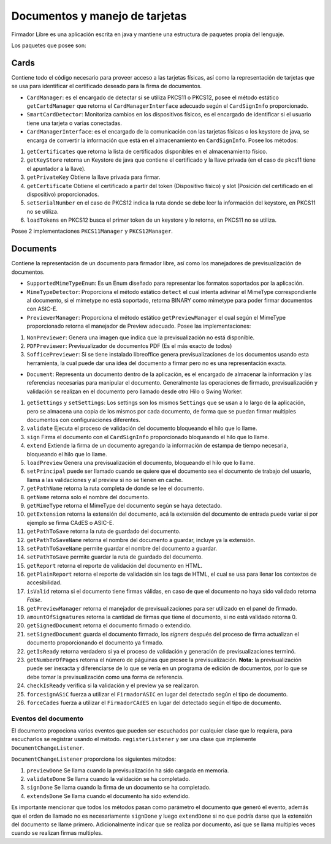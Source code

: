 
Documentos y manejo de tarjetas
####################################


Firmador Libre es una aplicación escrita en java y mantiene una estructura de paquetes propia del lenguaje.

Los paquetes que posee son:

Cards
====================

Contiene todo el código necesario para proveer acceso a las tarjetas físicas, así como la representación de tarjetas que se usa para identificar el certificado deseado para la firma de documentos.


* ``CardManager``: es el encargado de detectar si se utiliza PKCS11 o PKCS12, posee el método estático ``getCartdManager`` que retorna el ``CardManagerInterface`` adecuado según el ``CardSignInfo`` proporcionado.
* ``SmartCardDetector``: Monitoriza cambios en los dispositivos físicos, es el encargado de identificar si el usuario tiene una tarjeta o varias conectadas.
* ``CardManagerInterface``: es el encargado de la comunicación con las tarjetas físicas o los keystore de java, se encarga de convertir la información que está en el almacenamiento en ``CardSignInfo``. Posee los métodos:

1. ``getCertificates`` que retorna la lista de certificados disponibles en el almacenamiento físico.
2. ``getKeyStore`` retorna un Keystore de java que contiene el certificado y la llave privada (en el caso de pkcs11 tiene el apuntador a la llave).
3. ``getPrivateKey`` Obtiene la llave privada para firmar.
4. ``getCertificate`` Obtiene el certificado a partir del token (Dispositivo físico) y slot (Posición del certificado en el dispositivo) proporcionados.
5. ``setSerialNumber`` en el caso de PKCS12 indica la ruta donde se debe leer la información del keystore, en PKCS11 no se utiliza.
6. ``loadTokens`` en PKCS12 busca el primer token de un keystore y lo retorna, en PKCS11 no se utiliza.

Posee 2 implementaciones ``PKCS11Manager`` y ``PKCS12Manager``.

Documents
=================

Contiene la representación de un documento para firmador libre, así como los manejadores de previsualización de documentos.

* ``SupportedMimeTypeEnum``: Es un Enum diseñado para representar los formatos soportados por la aplicación.
* ``MimeTypeDetector``: Proporciona el método estático ``detect`` el cual intenta adivinar el MimeType correspondiente al documento, si el mimetype no está soportado, retorna BINARY como mimetype para poder firmar documentos con ASIC-E.
* ``PreviewerManager``: Proporciona el método estático ``getPreviewManager`` el cual según el MimeType proporcionado retorna el manejador de Preview adecuado.  Posee las implementaciones:

1. ``NonPreviewer``: Genera una imagen que indica que la previsualización no está disponible.
2. ``PDFPreviewer``: Previsualizador de documentos PDF (Es el más exacto de todos)
3. ``SofficePreviewer``: Si se tiene instalado libreoffice genera previsualizaciones de los documentos usando esta herramienta, la cual puede dar una idea del documento a firmar pero no es una representación exacta.

* ``Document``: Representa un documento dentro de la aplicación, es el encargado de almacenar la información y las referencias necesarias para manipular el documento. Generalmente las operaciones de firmado, previsualización y validación se realizan en el documento pero llamado desde otro Hilo o Swing Worker.

1. ``getSettings`` y  ``setSettings``:  Los settings son los mismos ``Settings`` que se usan a lo largo de la aplicación, pero se almacena una copia de los mismos por cada documento, de forma que se puedan firmar multiples documentos con configuraciones diferentes.
2. ``validate`` Ejecuta el proceso de validación del documento bloqueando el hilo que lo llame.
3. ``sign`` Firma el documento con el ``CardSignInfo`` proporcionado bloqueando el hilo que lo llame.
4. ``extend`` Extiende la firma de un documento agregando la información de estampa de tiempo necesaria, bloqueando el hilo que lo llame.
5. ``loadPreview`` Genera una previsualización el documento, bloqueando el hilo que lo llame.
6. ``setPrincipal`` puede ser llamado cuando se quiere que el documento sea el documento de trabajo del usuario, llama a las validaciones y al preview si no se tienen en cache.
7. ``getPathName`` retorna la ruta completa de donde se lee el documento.
8. ``getName`` retorna solo el nombre del documento.
9. ``getMimeType`` retorna el MimeType del documento según se haya detectado.
10. ``getExtension`` retorna la extensión del documento, acá la extensión del documento de entrada puede variar si por ejemplo se firma CAdES o ASIC-E.
11. ``getPathToSave`` retorna la ruta de guardado del documento.
12. ``getPathToSaveName`` retorna el nombre del documento a guardar, incluye ya la extensión.
13. ``setPathToSaveName`` permite guardar el nombre del documento a guardar.
14. ``setPathToSave``  permite guardar la ruta de guardado del documento.
15. ``getReport`` retorna el reporte de validación del documento en HTML. 
16. ``getPlainReport`` retorna el reporte de validación sin los tags de HTML, el cual se usa para llenar los contextos de accesibilidad.
17. ``isValid``  retorna si el documento tiene firmas válidas, en caso de que el documento no haya sido validado retorna `False`.
18. ``getPreviewManager`` retorna el manejador de previsualizaciones para ser utilizado en el panel de firmado.
19. ``amountOfSignatures`` retorna la cantidad de firmas que tiene el documento, si no está validado retorna 0.
20. ``getSignedDocument`` retorna el documento firmado o extendido.
21. ``setSignedDocument`` guarda el documento firmado, los `signers` después del proceso de firma actualizan el documento proporcionando el documento ya firmado.
22. ``getIsReady`` retorna verdadero si ya el proceso de validación y generación de previsualizaciones terminó.
23. ``getNumberOfPages`` retorna el número de páguinas que prosee la previsualización. **Nota:** la previsualización puede ser inexacta y diferenciarse de lo que se vería en un programa de edición de documentos, por lo que se debe tomar la previsualización como una forma de referencia.
24. ``checkIsReady`` verifica si la validación y el preview ya se realizaron.
25. ``forcesignASiC`` fuerza a utilizar el ``FirmadorASIC`` en lugar del detectado según el tipo de documento.
26. ``forceCades`` fuerza a utilizar el ``FirmadorCAdES`` en lugar del detectado según el tipo de documento.

Eventos del documento
------------------------

El documento propociona varios eventos que pueden ser escuchados por cualquier clase que lo requiera, para escucharlos se registrar usando el método.
``registerListener`` y ser una clase que implemente ``DocumentChangeListener``.

``DocumentChangeListener`` proporciona los siguientes métodos:

1. ``previewDone``  Se llama cuando la previsualización ha sido cargada en memoria.
2. ``validateDone`` Se llama cuando la validación se ha completado.
3. ``signDone`` Se llama cuando la firma de un documento se ha completado.
4. ``extendsDone`` Se llama cuando el documento ha sido extendido.

Es importante mencionar que todos los métodos pasan como parámetro el documento que generó el evento, además que el orden de llamado no es necesariamente ``signDone`` y luego ``extendDone`` si no que podría darse que la extensión del documento se llame primero.
Adicionalmente indicar que se realiza por documento, así que se llama multiples veces cuando se realizan firmas multiples.


